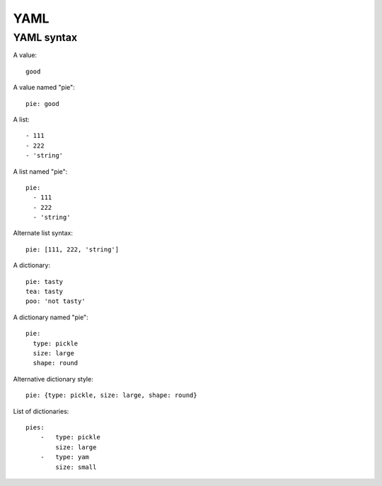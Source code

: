 YAML
====

YAML syntax
-----------

A value::

    good

A value named "pie"::

    pie: good

A list::

    - 111
    - 222
    - 'string'

A list named "pie"::

    pie:
      - 111
      - 222
      - 'string'

Alternate list syntax::

    pie: [111, 222, 'string']

A dictionary::

    pie: tasty
    tea: tasty
    poo: 'not tasty'

A dictionary named "pie"::

    pie:
      type: pickle
      size: large
      shape: round

Alternative dictionary style::

    pie: {type: pickle, size: large, shape: round}

List of dictionaries::

    pies:
        -   type: pickle
            size: large
        -   type: yam
            size: small

